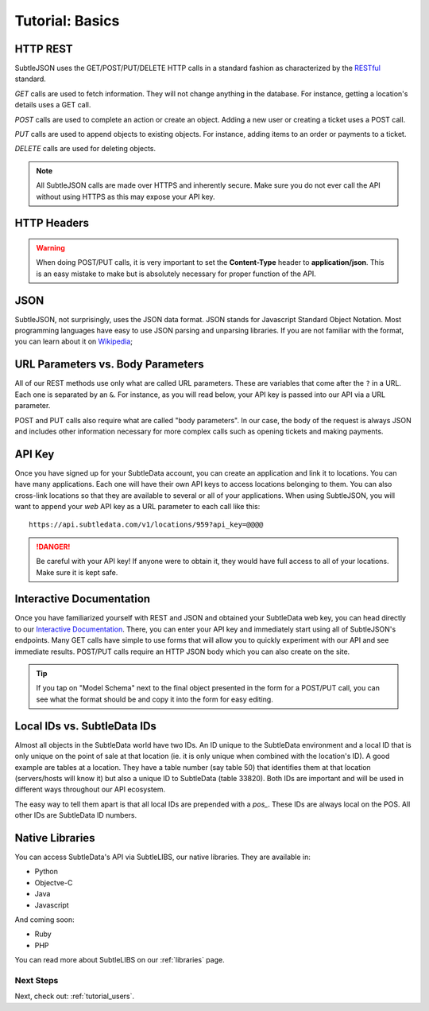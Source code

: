 .. _tutorial_basics:

Tutorial: Basics
================

HTTP REST
---------

SubtleJSON uses the GET/POST/PUT/DELETE HTTP calls in a standard fashion as characterized by the `RESTful`_ standard.

.. _RESTful: http://en.wikipedia.org/wiki/REST

*GET* calls are used to fetch information.  They will not change anything in the database.  For instance, getting a location's details uses a GET call.

*POST* calls are used to complete an action or create an object.  Adding a new user or creating a ticket uses a POST call.

*PUT* calls are used to append objects to existing objects.  For instance, adding items to an order or payments to a ticket.

*DELETE* calls are used for deleting objects.

.. note:: All SubtleJSON calls are made over HTTPS and inherently secure.  Make sure you do not ever call the API without using HTTPS as this may expose your API key.

HTTP Headers
------------

.. warning:: When doing POST/PUT calls, it is very important to set the **Content-Type** header to **application/json**.  This is an easy mistake to make but is absolutely necessary for proper function of the API.

JSON
--------

SubtleJSON, not surprisingly, uses the JSON data format.  JSON stands for Javascript Standard Object Notation.  Most programming languages have easy to use JSON parsing and unparsing libraries.  If you are not familiar with the format, you can learn about it on `Wikipedia`_;

.. _Wikipedia: http://en.wikipedia.org/wiki/JSON

URL Parameters vs. Body Parameters
----------------------------------
All of our REST methods use only what are called URL parameters.  These are variables that come after the ``?`` in a URL.  Each one is separated by an ``&``.  For instance, as you will read below, your API key is passed into our API via a URL parameter.

POST and PUT calls also require what are called "body parameters".  In our case, the body of the request is always JSON and includes other information necessary for more complex calls such as opening tickets and making payments.

API Key
-------
Once you have signed up for your SubtleData account, you can create an application and link it to locations.  You can have many applications.  Each one will have their own API keys to access locations belonging to them.  You can also cross-link locations so that they are available to several or all of your applications.  When using SubtleJSON, you will want to append your *web* API key as a URL parameter to each call like this: ::

    https://api.subtledata.com/v1/locations/959?api_key=@@@@

.. danger:: Be careful with your API key!  If anyone were to obtain it, they would have full access to all of your locations.  Make sure it is kept safe.

Interactive Documentation
-------------------------

Once you have familiarized yourself with REST and JSON and obtained your SubtleData web key, you can head directly to our `Interactive Documentation`_.  There, you can enter your API key and immediately start using all of SubtleJSON's endpoints.  Many GET calls have simple to use forms that will allow you to quickly experiment with our API and see immediate results.  POST/PUT calls require an HTTP JSON body which you can also create on the site.

.. tip:: If you tap on "Model Schema" next to the final object presented in the form for a POST/PUT call, you can see what the format should be and copy it into the form for easy editing.

.. _Interactive Documentation: http://developers.subtledata.com/api/

Local IDs vs. SubtleData IDs
----------------------------

Almost all objects in the SubtleData world have two IDs.  An ID unique to the SubtleData environment and a local ID that is only unique on the point of sale at that location (ie. it is only unique when combined with the location's ID).  A good example are tables at a location.  They have a table number (say table 50) that identifies them at that location (servers/hosts will know it) but also a unique ID to SubtleData (table 33820).  Both IDs are important and will be used in different ways throughout our API ecosystem.

The easy way to tell them apart is that all local IDs are prepended with a `pos_`.  These IDs are always local on the POS.  All other IDs are SubtleData ID numbers.

Native Libraries
----------------

You can access SubtleData's API via SubtleLIBS, our native libraries.  They are available in:

* Python
* Objectve-C
* Java
* Javascript

And coming soon:

* Ruby
* PHP

You can read more about SubtleLIBS on our :ref:`libraries` page.

Next Steps
^^^^^^^^^^

Next, check out: :ref:`tutorial_users`.